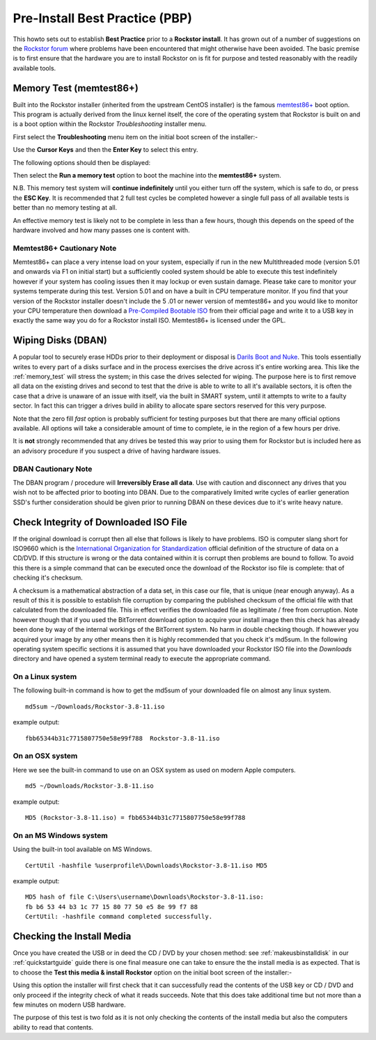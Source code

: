 .. _pre_install:

Pre-Install Best Practice (PBP)
===============================

This howto sets
out to establish **Best Practice** prior to a **Rockstor install**. It has grown
out of a number of suggestions on the `Rockstor forum
<http://forum.rockstor.com/>`_ where problems have been
encountered that might otherwise have been avoided. The basic premise is to
first ensure that the hardware you are to install Rockstor on is fit for
purpose and tested reasonably with the readily available tools.

.. _memory_test:

Memory Test (memtest86+)
------------------------

Built into the Rockstor installer (inherited from the upstream CentOS installer)
is the famous `memtest86+ <http://www.memtest.org/>`_ boot option. This program
is actually derived from the linux kernel itself, the core of the operating
system that Rockstor is built on and is a boot option within the Rockstor
*Troubleshooting* installer menu.

First select the **Troubleshooting** menu item on the initial boot screen of
the installer:-

.. image:: troubleshooting.png
   :scale: 80%
   :align: center

Use the **Cursor Keys** and then the **Enter Key** to select this entry.

The following options should then be displayed:

.. image:: run_memory_test.png
   :scale: 80%
   :align: center

Then select the **Run a memory test** option to boot the machine into the
**memtest86+** system.

N.B. This memory test system will **continue indefinitely** until you either
turn off the system, which is safe to do, or press the **ESC Key**. It is
recommended that 2 full test cycles be completed however a single full pass of
all available tests is better than no memory testing at all.

An effective memory test is likely not to be complete in less than a few
hours, though this depends on the speed of the hardware involved and how many
passes one is content with.

Memtest86+ Cautionary Note
^^^^^^^^^^^^^^^^^^^^^^^^^^

Memtest86+ can place a very intense load on your system, especially if run in
the new Multithreaded mode (version 5.01 and onwards via F1 on initial start)
but a sufficiently cooled system should be able to execute this test
indefinitely however if your system has cooling issues then it may lockup
or even sustain damage. Please take care to monitor your systems temperate
during this test. Version 5.01 and on have a built in CPU temperature monitor.
If you find that your version of the Rockstor installer doesn't include the 5
.01 or newer version of memtest86+ and you would like to monitor your CPU
temperature then download a `Pre-Compiled Bootable ISO
<http://www.memtest.org/#downiso>`_ from their official page and write it to a
USB key in exactly the same way you do for a Rockstor install ISO.
Memtest86+ is licensed under the GPL.

.. _wiping_disks:

Wiping Disks (DBAN)
-------------------

A popular tool to securely erase HDDs prior to their deployment or disposal is
`Darils Boot and Nuke <http://www.dban.org/>`_. This tools essentially writes
to every part of a
disks surface and in the process exercises the drive across it's entire
working area. This like the :ref:`memory_test` will stress the system; in this
case the drives selected for wiping. The purpose here is to first remove all
data on the existing drives and second to test that the drive is able to
write to all it's available sectors, it is often the case that a drive is
unaware of an issue with itself, via the built in SMART system, until it
attempts to write to a faulty sector. In fact this can trigger a drives build
in ability to allocate spare sectors reserved for this very purpose.

Note that the zero fill *fast* option is probably sufficient for testing
purposes but that there are many official options available. All options will
take a considerable amount of time to complete, ie in the region of a few
hours per drive.

It is **not** strongly recommended that any drives be tested this way prior to
using them for Rockstor but is included here as an advisory procedure if you
suspect a drive of having hardware issues.

DBAN Cautionary Note
^^^^^^^^^^^^^^^^^^^^

The DBAN program / procedure will **Irreversibly Erase all data**. Use with
caution and disconnect any drives that you wish not to be affected prior to
booting into DBAN. Due to the comparatively limited write cycles of earlier
generation SSD's further consideration should be given prior to running DBAN
on these devices due to it's write heavy nature.


.. _check_md5sum:

Check Integrity of Downloaded ISO File
--------------------------------------

If the original download is corrupt then all else that follows is likely to have
problems. ISO is computer slang short for ISO9660 which is the
`International Organization for Standardization
<http://www.iso.org/iso/home.html>`_ official definition of the structure of
data on a CD/DVD. If this structure is wrong or the data contained within it is
corrupt then problems are bound to follow. To avoid this there is a simple
command that can be executed once the download of the Rockstor iso file is
complete: that of checking it's checksum.

A checksum is a mathematical
abstraction of a data set, in this case our file, that is unique (near enough
anyway). As a result of this it is possible to establish file corruption by
comparing the published checksum of the official file with that calculated from
the downloaded file. This in effect verifies the downloaded file as legitimate /
free from corruption. Note however though that if you used the BitTorrent
download option to acquire your install image then this check has already been
done by way of the internal workings of the BitTorrent system. No harm in double
checking though. If however you acquired your image by any other means then it
is highly recommended that you check it's md5sum. In the following operating
system specific sections it is assumed that you have downloaded your Rockstor
ISO file into the *Downloads* directory and have opened a system terminal
ready to execute the appropriate command.

.. _check_md5sum_linux:

On a Linux system
^^^^^^^^^^^^^^^^^

The following built-in command is how to get the md5sum of your downloaded file
on almost any linux system.

::

    md5sum ~/Downloads/Rockstor-3.8-11.iso

example output:

::

    fbb65344b31c7715807750e58e99f788  Rockstor-3.8-11.iso

.. _check_md5sum_osx:

On an OSX system
^^^^^^^^^^^^^^^^

Here we see the built-in command to use on an OSX system as used on modern Apple
computers.

::

    md5 ~/Downloads/Rockstor-3.8-11.iso

example output:

::

    MD5 (Rockstor-3.8-11.iso) = fbb65344b31c7715807750e58e99f788

.. _check_md5sum_win:

On an MS Windows system
^^^^^^^^^^^^^^^^^^^^^^^

Using the built-in tool available on MS Windows.

::

    CertUtil -hashfile %userprofile%\Downloads\Rockstor-3.8-11.iso MD5

example output:

::

    MD5 hash of file C:\Users\username\Downloads\Rockstor-3.8-11.iso:
    fb b6 53 44 b3 1c 77 15 80 77 50 e5 8e 99 f7 88
    CertUtil: -hashfile command completed successfully.

.. _check_install_media:

Checking the Install Media
--------------------------

Once you have created the USB or in deed the CD / DVD by your chosen method:
see :ref:`makeusbinstalldisk` in our :ref:`quickstartguide` guide there is one
final measure one can take to ensure the the install media is as
expected. That is to choose the **Test this media & install Rockstor** option
on the initial boot screen of the installer:-

.. image:: test_this_media.png
   :scale: 80%
   :align: center

Using this option the installer will first check that it can successfully read
the contents of the USB key or CD / DVD and only proceed if the integrity check
of what it reads succeeds. Note that this does take additional time but not
more than a few minutes on modern USB hardware.

The purpose of this test is two fold as it is not only checking the contents of
the install media but also the computers ability to read that contents.

